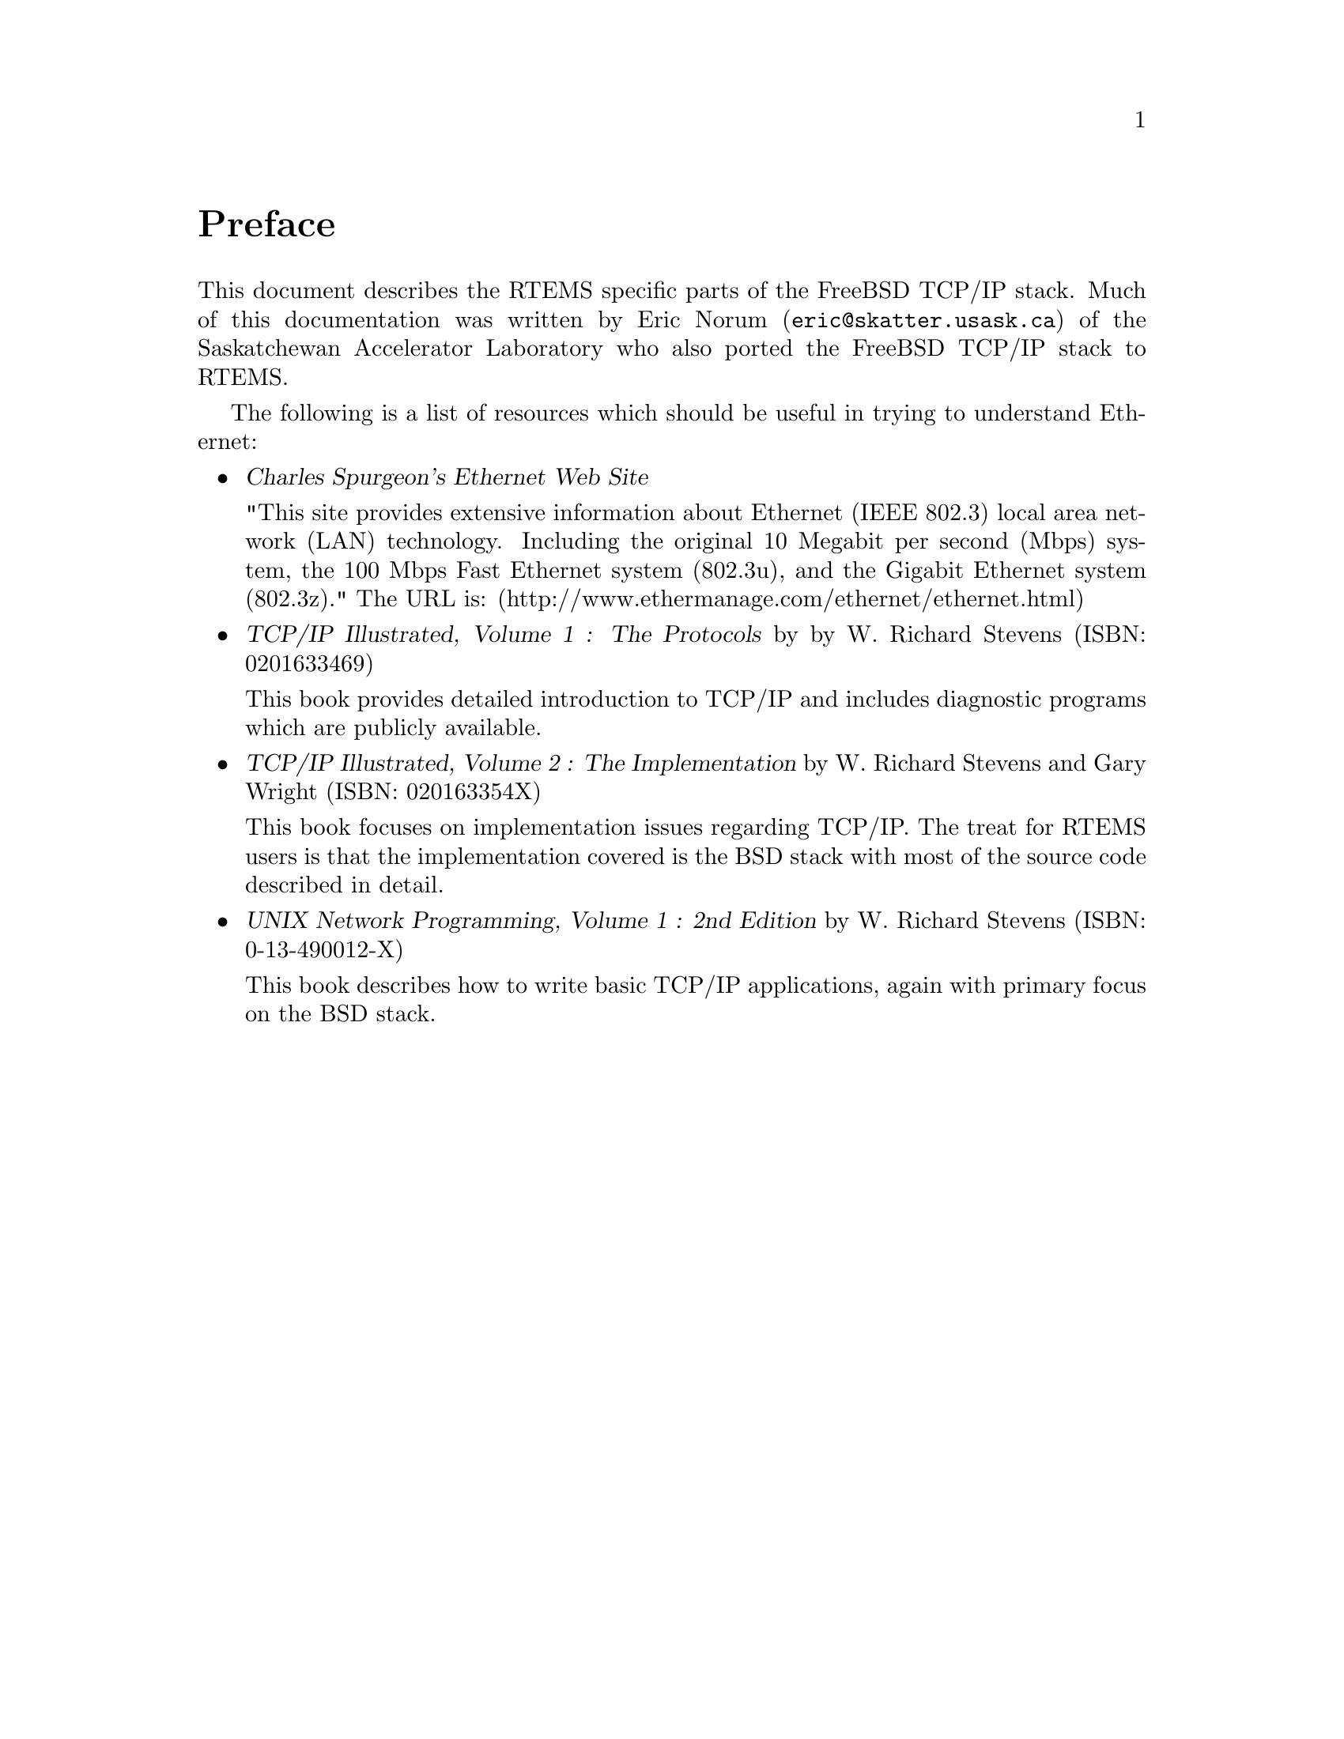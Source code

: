 @c
@c  COPYRIGHT (c) 1988-2002.
@c  On-Line Applications Research Corporation (OAR).
@c  All rights reserved.
@c
@c  $Id: preface.texi,v 1.7 2003/10/02 12:52:38 joel Exp $
@c

@ifinfo
@node Preface, Network Task Structure and Data Flow, Top, Top
@end ifinfo
@unnumbered Preface

This document describes the RTEMS specific parts of the FreeBSD TCP/IP
stack.  Much of this documentation was written by Eric Norum
(@email{eric@@skatter.usask.ca})
of the Saskatchewan Accelerator Laboratory
who also ported the FreeBSD TCP/IP stack to RTEMS.

The following is a list of resources which should be useful in trying
to understand Ethernet:

@itemize @bullet

@item @cite{Charles Spurgeon's Ethernet Web Site}

"This site provides extensive information about Ethernet
(IEEE 802.3) local area network (LAN) technology. Including
the original 10 Megabit per second (Mbps) system, the 100 Mbps
Fast Ethernet system (802.3u), and the Gigabit Ethernet system (802.3z)."
The URL is:
@ifset use-html
(@uref{http://www.ethermanage.com/ethernet/ethernet.html,http://www.ethermanage.com/ethernet/ethernet.html})
@end ifset
@ifclear use-html
(http://www.ethermanage.com/ethernet/ethernet.html)
@end ifclear

@item @cite{TCP/IP Illustrated, Volume 1 : The Protocols} by
by W. Richard Stevens (ISBN: 0201633469)

This book provides detailed introduction to TCP/IP and includes diagnostic
programs which are publicly available.

@item @cite{TCP/IP Illustrated, Volume 2 : The Implementation} by W. Richard
Stevens and Gary Wright (ISBN: 020163354X)

This book focuses on implementation issues regarding TCP/IP.  The
treat for RTEMS users is that the implementation covered is the BSD
stack with most of the source code described in detail.

@item @cite{UNIX Network Programming, Volume 1 : 2nd Edition} by W. Richard
Stevens (ISBN: 0-13-490012-X)

This book describes how to write basic TCP/IP applications, again with primary
focus on the BSD stack.

@end itemize
